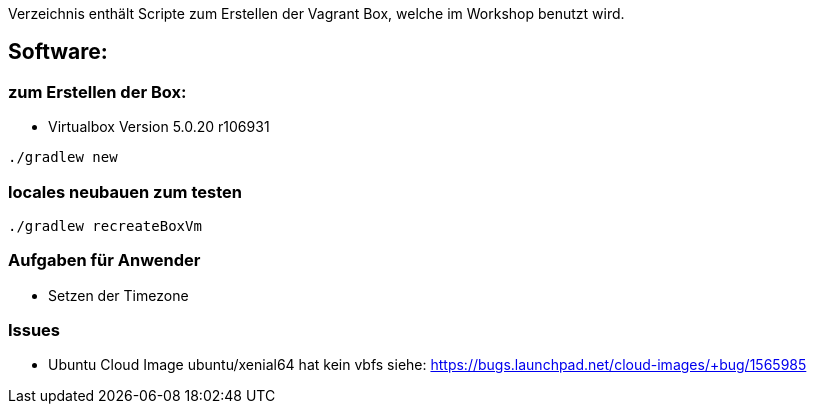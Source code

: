 Verzeichnis enthält Scripte zum Erstellen der Vagrant Box, welche
im Workshop benutzt wird.

## Software:

### zum Erstellen der Box:

* Virtualbox Version 5.0.20 r106931

[source,bash]
----
./gradlew new
----

### locales neubauen zum testen

[source,bash]
----
./gradlew recreateBoxVm
----


### Aufgaben für Anwender

* Setzen der Timezone


### Issues

* Ubuntu Cloud Image ubuntu/xenial64 hat kein vbfs siehe: https://bugs.launchpad.net/cloud-images/+bug/1565985
